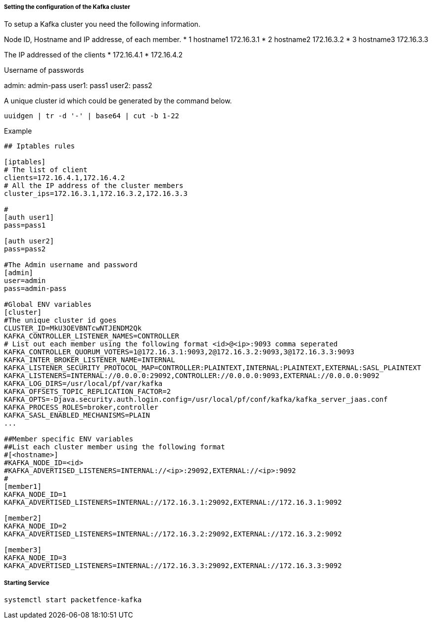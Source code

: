 // to display images directly on GitHub
ifdef::env-github[]
:encoding: UTF-8
:lang: en
:doctype: book
:toc: left
:imagesdir: ../images
endif::[]

////

    This file is part of the PacketFence project.

    See PacketFence_Installation_Guide.asciidoc
    for authors, copyright and license information.

////

===== Setting the configuration of the Kafka cluster

To setup a Kafka cluster you need the following information.

Node ID, Hostname and IP addresse, of each member.
* 1 hostname1 172.16.3.1
* 2 hostname2 172.16.3.2
* 3 hostname3 172.16.3.3

The IP addressed of the clients
* 172.16.4.1
* 172.16.4.2

Username of passwords

admin: admin-pass
user1: pass1
user2: pass2

A unique cluster id which could be generated by the command below.

```
uuidgen | tr -d '-' | base64 | cut -b 1-22
```

Example
```

## Iptables rules

[iptables]
# The list of client
clients=172.16.4.1,172.16.4.2
# All the IP address of the cluster members
cluster_ips=172.16.3.1,172.16.3.2,172.16.3.3

#
[auth user1]
pass=pass1

[auth user2]
pass=pass2

#The Admin username and password
[admin]
user=admin
pass=admin-pass

#Global ENV variables
[cluster]
#The unique cluster id goes
CLUSTER_ID=MkU3OEVBNTcwNTJENDM2Qk
KAFKA_CONTROLLER_LISTENER_NAMES=CONTROLLER
# List out each member using the following format <id>@<ip>:9093 comma seperated
KAFKA_CONTROLLER_QUORUM_VOTERS=1@172.16.3.1:9093,2@172.16.3.2:9093,3@172.16.3.3:9093
KAFKA_INTER_BROKER_LISTENER_NAME=INTERNAL
KAFKA_LISTENER_SECURITY_PROTOCOL_MAP=CONTROLLER:PLAINTEXT,INTERNAL:PLAINTEXT,EXTERNAL:SASL_PLAINTEXT
KAFKA_LISTENERS=INTERNAL://0.0.0.0:29092,CONTROLLER://0.0.0.0:9093,EXTERNAL://0.0.0.0:9092
KAFKA_LOG_DIRS=/usr/local/pf/var/kafka
KAFKA_OFFSETS_TOPIC_REPLICATION_FACTOR=2
KAFKA_OPTS=-Djava.security.auth.login.config=/usr/local/pf/conf/kafka/kafka_server_jaas.conf
KAFKA_PROCESS_ROLES=broker,controller
KAFKA_SASL_ENABLED_MECHANISMS=PLAIN
...

##Member specific ENV variables
##List each cluster member using the following format
#[<hostname>]
#KAFKA_NODE_ID=<id>
#KAFKA_ADVERTISED_LISTENERS=INTERNAL://<ip>:29092,EXTERNAL://<ip>:9092
#
[member1]
KAFKA_NODE_ID=1
KAFKA_ADVERTISED_LISTENERS=INTERNAL://172.16.3.1:29092,EXTERNAL://172.16.3.1:9092

[member2]
KAFKA_NODE_ID=2
KAFKA_ADVERTISED_LISTENERS=INTERNAL://172.16.3.2:29092,EXTERNAL://172.16.3.2:9092

[member3]
KAFKA_NODE_ID=3
KAFKA_ADVERTISED_LISTENERS=INTERNAL://172.16.3.3:29092,EXTERNAL://172.16.3.3:9092

```

===== Starting Service

```
systemctl start packetfence-kafka
```
